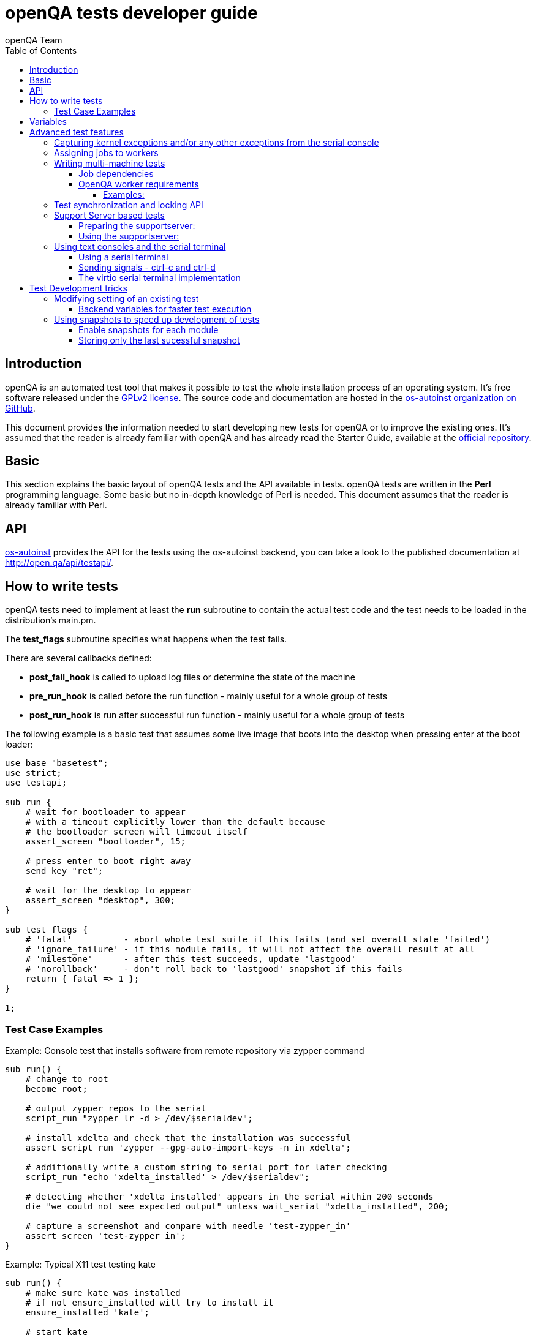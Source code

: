 
[[writingtests]]
= openQA tests developer guide
:toc: left
:toclevels: 6
:author: openQA Team

== Introduction

openQA is an automated test tool that makes it possible to test the whole
installation process of an operating system. It's free software released
under the http://www.gnu.org/licenses/gpl-2.0.html[GPLv2 license]. The
source code and documentation are hosted in the
https://github.com/os-autoinst[os-autoinst organization on GitHub].

This document provides the information needed to start developing new tests for
openQA or to improve the existing ones. It's
assumed that the reader is already familiar with openQA and has already read the
Starter Guide, available at the
https://github.com/os-autoinst/openQA[official repository].

== Basic
[id="basic"]

This section explains the basic layout of openQA tests and the API available in tests.
openQA tests are written in the *Perl* programming language. Some basic but no
in-depth knowledge of Perl is needed. This document assumes that the reader
is already familiar with Perl.

== API
[id="api"]
:testapi: https://github.com/os-autoinst/os-autoinst/blob/master/testapi.pm[os-autoinst]

{testapi} provides the API for the tests using the os-autoinst backend, you can
take a look to the published documentation at http://open.qa/api/testapi/.

== How to write tests

openQA tests need to implement at least the *run* subroutine to
contain the actual test code and the test needs to be loaded in the distribution's
main.pm.

The *test_flags* subroutine specifies what happens when the test
fails.

There are several callbacks defined:

* *post_fail_hook* is called to upload log files or determine the state of
  the machine
* *pre_run_hook* is called before the run function - mainly useful for a whole
  group of tests
* *post_run_hook* is run after successful run function - mainly useful for a whole
  group of tests

The following example is a basic test that assumes some live image
that boots into the desktop when pressing enter at the boot loader:

[source,perl]
-------------------------------------------------------------------
use base "basetest";
use strict;
use testapi;

sub run {
    # wait for bootloader to appear
    # with a timeout explicitly lower than the default because
    # the bootloader screen will timeout itself
    assert_screen "bootloader", 15;

    # press enter to boot right away
    send_key "ret";

    # wait for the desktop to appear
    assert_screen "desktop", 300;
}

sub test_flags {
    # 'fatal'          - abort whole test suite if this fails (and set overall state 'failed')
    # 'ignore_failure' - if this module fails, it will not affect the overall result at all
    # 'milestone'      - after this test succeeds, update 'lastgood'
    # 'norollback'     - don't roll back to 'lastgood' snapshot if this fails
    return { fatal => 1 };
}

1;
-------------------------------------------------------------------

=== Test Case Examples
[id="testcase_examples"]

[caption="Example: "]
.Console test that installs software from remote repository via zypper command
[source,perl]
----------------------------------------------------------------------------------------------------------
sub run() {
    # change to root
    become_root;

    # output zypper repos to the serial
    script_run "zypper lr -d > /dev/$serialdev";

    # install xdelta and check that the installation was successful
    assert_script_run 'zypper --gpg-auto-import-keys -n in xdelta';

    # additionally write a custom string to serial port for later checking
    script_run "echo 'xdelta_installed' > /dev/$serialdev";

    # detecting whether 'xdelta_installed' appears in the serial within 200 seconds
    die "we could not see expected output" unless wait_serial "xdelta_installed", 200;

    # capture a screenshot and compare with needle 'test-zypper_in'
    assert_screen 'test-zypper_in';
}
----------------------------------------------------------------------------------------------------------

[caption="Example: "]
.Typical X11 test testing kate
[source,perl]
--------------------------------------------------------------
sub run() {
    # make sure kate was installed
    # if not ensure_installed will try to install it
    ensure_installed 'kate';

    # start kate
    x11_start_program 'kate';

    # check that kate execution succeeded
    assert_screen 'kate-welcome_window';

    # close kate's welcome window and wait for the window to disappear before
    # continuing
    wait_screen_change { send_key 'alt-c' };

    # typing a string in the editor window of kate
    type_string "If you can see this text kate is working.\n";

    # check the result
    assert_screen 'kate-text_shown';

    # quit kate
    send_key 'ctrl-q';

    # make sure kate was closed
    assert_screen 'desktop';
}
--------------------------------------------------------------

== Variables

Test case behavior can be controlled via variables. Some basic
variables like +DISTRI+, +VERSION+, +ARCH+ are always set.
Others like +DESKTOP+ are defined by the 'Test suites' in the openQA
web UI.
Check the existing tests at
https://github.com/os-autoinst/os-autoinst-distri-opensuse[os-autoinst-distri-opensuse
on GitHub] for examples.

Variables are accessible via the *get_var* and *check_var* functions.

== Advanced test features

=== Capturing kernel exceptions and/or any other exceptions from the serial console

Soft and hard failures can be triggered on demand by regular expressions when they match the
serial output which is done after the test is executed. To use this functionality the test
developer needs to define the patterns to look for in the serial output either in the main.pm
or in the test itself. Any pattern change done in a test it will be reflected in the next
tests.

The patterns defined in the main.pm will be valid for all the tests.

[caption="Example: "]
.Defining serial exception capture in the main.pm
[source,perl]
--------------------------------------------------------------
$testapi::distri->set_serial_failures(soft=>[quotemeta 'Error'], hard=>[qr/exception/]);
--------------------------------------------------------------

[caption="Example: "]
.Defining serial exception capture in the test
[source,perl]
--------------------------------------------------------------
sub run {
    my ($self) = @_;
    $self->set_serial_failures(soft=>[quotemeta 'Error'], hard=>[qr/exception/]);
    ...
}
--------------------------------------------------------------

=== Assigning jobs to workers

By default, any worker can get any job with the matching architecture.

This behavior can be changed by setting job variable WORKER_CLASS. Jobs
with this variable set (typically via machines or test suites configuration) are
assigned only to workers, which have the same variable in the configuration file.

For example, the following configuration ensures, that jobs with WORKER_CLASS=desktop
can be assigned _only_ to worker instances 1 and 2.

[caption="File: "]
.workers.ini
[source,ini]
--------------------------------------------------------------------------------
[1]
WORKER_CLASS = desktop

[2]
WORKER_CLASS = desktop

[3]
# WORKER_CLASS is not set
--------------------------------------------------------------------------------

=== Writing multi-machine tests
[id="mm-tests"]

Scenarios requiring more than one system under test (SUT), like High Availability testing, are covered as multi-machine tests (MM tests) in this section.

OpenQA approaches multi-machine testing by assigning dependencies between individual jobs. This means the following:

* _everything needed for MM tests must be running as a test job_ (or you are on your own), even support infrastructure (custom DHCP, NFS,
etc. if required), which in principle is not part of the actual testing, must have a defined test suite so a test job can be created
* OpenQA scheduler makes sure _tests are started as a group_ and in right order, _cancelled as a group_ if some dependencies are violated and _cloned as
a group_ if requested.
* OpenQA _does not synchronize_ individual steps of the tests.
* OpenQA provides _locking server for basic synchronization_ of tests (e.g. wait until services are ready for failover), but the _correct usage of locks is
test designer job_ (beware deadlocks).

In short, writing multi-machine tests adds a few more layers of complexity:

1. documenting the dependencies and order between individual tests
2. synchronization between individual tests
3. actual technical realization (i.e. <<Networking.asciidoc#networking,custom networking>>)

==== Job dependencies

There are 2 types of dependencies: +CHAINED+ and +PARALLEL+:

* +CHAINED+ describes when one test case depends on another and both are run sequentially, i.e. KDE test suite is run after and only after Installation test suite
is successfully finished and cancelled if fail.

To define +CHAINED+ dependency add variable +START_AFTER_TEST+ with the name(s) of test suite(s) after which selected test suite is supposed to run.
Use comma separated list for multiple test suite dependency. E.g. +START_AFTER_TEST="kde,dhcp-server"+

* +PARALLEL+ describes MM test, test suites are scheduled to run at the same time and managed as a group. On top of that, +PARALLEL+ also describes
test suites dependencies, where some test suites (children) run parallel with other test suites (parents) only when parents are running.

To define +PARALLEL+ dependency, use +PARALLEL_WITH+ variable with the name(s) of test suite(s) which acts as a parent suite(s) to selected test suite.
In other words, +PARALLEL_WITH+ describes "I need this test suite to be running during my run". Use comma separated list for multiple test suite dependency. E.g. +PARALLEL_WITH="web-server,dhcp-server"+
Keep in mind that parent job _must be running until all children finish_, else scheduler will cancel child jobs once parent is done.

Job dependencies are only resolved when using the iso controller to
create new jobs from job templates. Posting individual jobs manually
won't work.

Job dependencies are currently only possible between tests that are
scheduled for the same machine.

==== OpenQA worker requirements

+CHAINED+ dependency requires only one worker, since dependent jobs will run only after the first one finish.
On the other hand +PARALLEL+ dependency requires at _least 2 workers_ for simple scenarios.

===== Examples:

.+CHAINED+ - i.e. test basic functionality before going advanced - requires 1 worker
----
A <- B <- C

Define test suite A,
then define B with variable START_AFTER_TEST=A and then define C with START_AFTER_TEST=B

-or-

Define test suite A, B
and then define C with START_AFTER_TEST=A,B
In this case however the start order of A and B is not specified.
But C will start only after A, B are successfully done.
----
.+PARALLEL+ basic High-Availability
----
A
^
B

Define test suite A
and then define B with variable PARALLEL_WITH=A.
A in this case is parent test suite to B and must be running throughout B run.
----
.+PARALLEL+ with multiple parents - i.e. complex support requirements for one test - requires 4 workers
----
A B C
\ | /
  ^
  D

Define test suites A,B,C
and then define D with PARALLEL_WITH=A,B,C.
A,B,C run in parallel and are parent test suites for D and all must run until D finish.
----
.+PARALLEL+ with one parent - i.e. running independent tests against one server - requires at least 2 workers
----
   A
   ^
  /|\
 B C D

Define test suite A
and then define B,C,D with PARALLEL_WITH=A
A is parent test suite for B, C, D (all can run in parallel).
Children B, C, D can run and finish anytime, but A must run until all B, C, D finishes.
----

=== Test synchronization and locking API

OpenQA provides locking server through lock API. To use lock API import +lockapi+ package (_use lockapi;_) in your test file.
Lock API provides functions: +mutex_create+, +mutex_lock+, +mutex_unlock+, +mutex_wait+. Each of these functions take at least one parameter: name of the lock. Note that lock name can't contain "-" character.
Locks are associated with caller`s job - locks can't be unlocked by different job then the one who locked the lock.

+mutex_lock+ tries to lock the mutex lock for caller`s job. If lock is unavailable or locked by someone else, +mutex_lock+ call blocks.

+mutex_unlock+ tries to unlock the mutex lock. If lock is locked by different job, +mutex_unlock+ call blocks. When lock become available or if lock does not exist, call
returns without doing anything.

+mutex_wait+ is combination of +mutex_lock+ & +mutex_unlock+ that displays more information about mutex state (time spent waiting, location of lock). Use this if you wait for specific action from single place (apache is running on master node)

+mutex_create+ create new mutex lock. When lock is created by +mutex_create+,
 lock is automatically unlocked. When mutex lock already exists call returns without doing anything.

Locks are addressed by _their name_. This name is _valid in test group_ defined by their dependencies. If there are more groups running at the
same time and the same lock name is used, these locks are independent of each other.

The +mmapi+ package provides +wait_for_children+, which the parent can use to wait for the children to complete.

[caption="Example of mutex usage"]
====
[source,perl]
--------------------------------------------------------------------------------
use lockapi;
use mmapi;

# On parent job
sub run {
    # ftp service started automatically on boot
    assert_screen 'login', 300;

    # unlock by creating the lock
    mutex_create 'ftp_service_ready';

    # wait until all children finish
    wait_for_children;
}

# On child we wait for ftp server to be ready
sub run {
    # wait until ftp service is ready
    # performs mutex lock & unlock internally
    mutex_wait 'ftp_service_ready'; 

    # connect to ftp and start downloading
    script_run 'ftp parent.job.ip';
    script_run 'get random_file';
}

# Mutexes can be used also for garanting exclusive access to resource
# Example on child when only one job should access ftp at time
sub run {
    # wait until ftp service is ready
    mutex_lock 'ftp_service_ready'; 

    # Perform operation with exclusive access
    script_run 'ftp parent.job.ip';
    script_run 'put only_i_am_here';
    script_run 'bye';

    # Allow other jobs to connect afterwards
    mutex_unlock 'ftp_service_ready'; 
}

--------------------------------------------------------------------------------
====


Sometimes it is useful to wait for certain action from child or sibling job, not parent.
In this case child or sibling will create a mutex and any cluster job can lock/unlock it.

The child can however die at any time. To prevent parent deadlock in this situation,
it's required to pass mutex owner job ID as a second parameter to mutex_lock and mutex_wait.
Mutex owner is the job that creates the mutex.
If a child job with given ID already finished, mutex_lock() calls die.
Job ID is also required when unlocking such mutex.

[caption="Example of mmapi: Parent Job"]
.Wait until the child reaches given point
====
[source,perl]
--------------------------------------------------------------------------------
use lockapi;
use mmapi;

sub run {
    my $children = get_children();

    # let's suppose there is only one child
    my $child_id = (keys %$children)[0];

    # this blocks until lock is available and then does nothing
    mutex_wait('child_reached_given_point', $child_id);

    # continue with the test
}
--------------------------------------------------------------------------------
====

Getting information about parents and children

[caption="Example of mmapi: "]
.Getting info about parents / children
====
[source,perl]
--------------------------------------------------------------------------------
use base "basetest";
use strict;
use testapi;
use mmapi;

sub run {
    # returns a hash ref containing (id => state) for all children
    my $children = get_children();

    for my $job_id (keys %$children) {
      print "$job_id is cancelled\n" if $children->{$job_id} eq 'cancelled';
    }

    # returns an array with parent ids, all parents are in running state (see Job dependencies above)
    my $parents = get_parents();

    # let's suppose there is only one parent
    my $parent_id = $parents->[0];

    # any job id can be queried for details with get_job_info()
    # it returns a hash ref containing these keys:
    #   name priority state result worker_id
    #   t_started t_finished test
    #   group_id group settings
    my $parent_info = get_job_info($parent_id);

    # it is possible to query variables set by openqa frontend,
    # this does not work for variables set by backend or by the job at runtime
    my $parent_name = $parent_info->{settings}->{NAME}
    my $parent_desktop = $parent_info->{settings}->{DESKTOP}
    # !!! this does not work, VNC is set by backend !!!
    # my $parent_vnc = $parent_info->{settings}->{VNC}
}
--------------------------------------------------------------------------------
====

=== Support Server based tests

The idea is to have a dedicated "helper server" to allow advanced network based testing.

Support server takes advantage of the basic parallel setup as described in the previous section, with the support server being the parent test 'A' and the test needing it being the child test 'B'. This ensures that the test 'B' always have the support server available.

==== Preparing the supportserver:


The support server image is created by calling a special test, based on the autoyast test:

[source,sh]
--------------------------------------------------------------------------------
/usr/share/openqa/script/client jobs post DISTRI=opensuse VERSION=13.2 \
    ISO=openSUSE-13.2-DVD-x86_64.iso  ARCH=x86_64 FLAVOR=Server-DVD \
    TEST=supportserver_generator MACHINE=64bit DESKTOP=textmode  INSTALLONLY=1 \
    AUTOYAST=supportserver/autoyast_supportserver.xml SUPPORT_SERVER_GENERATOR=1 \
    PUBLISH_HDD_1=supportserver.qcow2
--------------------------------------------------------------------------------

This produces qemu image 'supportserver.qcow2' that contains the supportserver. The 'autoyast_supportserver.xml'
should define correct user and password, as well as packages and the common configuration.

More specific role the supportserver should take is then selected when the server is run in the actual test scenario.

==== Using the supportserver:


In the Test suites, the supportserver is defined by setting:

[source,ini]
--------------------------------------------------------------------------------
HDD_1=supportserver.qcow2
SUPPORT_SERVER=1
SUPPORT_SERVER_ROLES=pxe,qemuproxy
WORKER_CLASS=server,qemu_autoyast_tap_64
--------------------------------------------------------------------------------

where the +SUPPORT_SERVER_ROLES+ defines the specific role (see code in 'tests/support_server/setup.pm' for available roles and their definition), and
 +HDD_1+ variable must be the name of the supportserver image as defined via +PUBLISH_HDD_1+ variable during supportserver generation. If the support
server is based on older SUSE versions (opensuse 11.x, SLE11SP4..) it may also be needed to add +HDDMODEL=virtio-blk+. In case of qemu backend, one can
also use +BOOTFROM=c+, for faster boot directly from the +HDD_1+ image.

Then for the 'child' test using this supportserver, the following additional variable must be set:
+PARALLEL_WITH=supportserver-pxe-tftp+
where 'supportserver-pxe-tftp' is the name given to the supportserver in the test suites screen.
Once the tests are defined, they can be added to openQA in the usual way:

[source,sh]
-----------------
/usr/share/openqa/script/client isos post DISTRI=opensuse VERSION=13.2 \
        ISO=openSUSE-13.2-DVD-x86_64.iso ARCH=x86_64 FLAVOR=Server-DVD
-----------------

where the +DISTRI+, +VERSION+, +FLAVOR+ and +ARCH+ correspond to the job group containing the tests.
Note that the networking is provided by tap devices, so both jobs should run on machines defined by (apart from others) having +NICTYPE=tap+, +WORKER_CLASS=qemu_autoyast_tap_64+.


[caption="Example of Support Server: "]
.a simple tftp test
====

Let's assume that we want to test tftp client operation. For this, we setup the supportserver as a tftp server:
[source,ini]
--------------------------------------------------------------------------------
HDD_1=supportserver.qcow2
SUPPORT_SERVER=1
SUPPORT_SERVER_ROLES=dhcp,tftp
WORKER_CLASS=server,qemu_autoyast_tap_64
--------------------------------------------------------------------------------
====

With a test-suites name +supportserver-opensuse-tftp+.

The actual test 'child' job, will then have to set +PARALLEL_WITH=supportserver-opensuse-tftp+, and also other variables according to the test requirements. For convenience, we have also started a dhcp server on the supportserver, but even without it, network could be set up manually by assigning a free ip address (e.g. 10.0.2.15) on the system of the test job.

[caption="Example of Support Server: "]
.The code in the *.pm module doing the actual tftp test could then look something like the example below
====
[source,perl]
--------------------------------------------------------------------------------
use strict;
use base 'basetest';
use testapi;

sub run {
  my $script="set -e -x\n";
  $script.="echo test >test.txt\n";
  $script.="time tftp ".$server_ip." -c put test.txt test2.txt\n";
  $script.="time tftp ".$server_ip." -c get test2.txt\n";
  $script.="diff -u test.txt test2.txt\n";
  script_output($script);

}
--------------------------------------------------------------------------------
====

assuming of course, that the tested machine was already set up with necessary infrastructure for tftp, e.g. network was set up, tftp rpm installed and tftp service started, etc. All of this could be conveniently achieved using the autoyast installation, as shown in the next section.


[caption="Example of Support Server: "]
.autoyast based tftp test
====

Here we will use autoyast to setup the system of the test job and the os-autoinst autoyast testing infrastructure. For supportserver, this means using proxy to access qemu provided data, for dowloading autoyast profile and tftp verify script:

[source,ini]
--------------------------------------------------------------------------------
HDD_1=supportserver.qcow2
SUPPORT_SERVER=1
SUPPORT_SERVER_ROLES=pxe,qemuproxy
WORKER_CLASS=server,qemu_autoyast_tap_64
--------------------------------------------------------------------------------

The actual test 'child' job, will then be defined as :

[source,ini]
--------------------------------------------------------------------------------
AUTOYAST=autoyast_opensuse/opensuse_autoyast_tftp.xml
AUTOYAST_VERIFY=autoyast_opensuse/opensuse_autoyast_tftp.sh
DESKTOP=textmode
INSTALLONLY=1
PARALLEL_WITH=supportserver-opensuse-tftp
--------------------------------------------------------------------------------
====

again assuming the support server's name being +supportserver-opensuse-tftp+. Note that the +pxe+ role already contains +tftp+ and +dhcp+ server role, since they are needed for the pxe boot to work.

[caption="Example of Support Server: "]
.The tftp test defined in the +autoyast_opensuse/opensuse_autoyast_tftp.sh+ file could be something like:
====
[source,sh]
--------------------------------------------------------------------------------
set -e -x
echo test >test.txt
time tftp #SERVER_URL# -c put test.txt test2.txt
time tftp #SERVER_URL# -c get test2.txt
diff -u test.txt test2.txt && echo "AUTOYAST OK"
--------------------------------------------------------------------------------

and the rest is done automatically, using already prepared test modules in +tests/autoyast+ subdirectory.
====

=== Using text consoles and the serial terminal

Typically the OS you are testing will boot into a graphical shell e.g. The
Gnome desktop environment. This is fine if you wish to test a program with a
GUI, but in many situations you will need to enter commands into a textual
shell (e.g Bash), TTY, text terminal, command prompt, TUI etc.

OpenQA has two basic methods for interacting with a text shell. The first uses
the same input and output methods as when interacting with a GUI, plus a
serial port for getting raw text output from the SUT. This is primarily
implemented with VNC and so I will referrer to it as the VNC text console.

The serial port device which is used with the VNC text console is the default
virtual serial port device in QEMU (i.e. the device configured with the
+-serial+ command line option). I will refer to this as the "default serial
port". OpenQA currently only uses this serial port for one way communication
from the SUT to the host.

The second method uses another serial port for both input and output. The SUT
attaches a TTY to the serial port which os-autoinst logs into. All
communication is therefor text based, similar to if you SSH'd into a remote
machine. This is called the serial terminal console (or the virtio console,
see implementation section for details).

The VNC text console is very slow and expensive relative to the serial
terminal console, but allows you to continue using +assert_screen+ and is more
widely supported. Below is an example of how to use the VNC text console.

[caption="Switching to text mode: "]
.To access a text based console or TTY, you can do something like the
following.
====
[source,perl]
--------------------------------------------------------------------------------
use 5.018;
use warnings;
use base 'opensusebasetest';
use testapi;
use utils;

sub run {
    wait_boot;  # Utility function defined by the SUSE distribution
    select_console 'root-console';
}

1;
--------------------------------------------------------------------------------

This will select a text TTY and login as the root user (if necessary). Now
that we are on a text console it is possible to run scripts and observe their
output either as raw text or on the video feed.

Note that +root-console+ is defined by the distribution, so on different
distributions or operating systems this can vary. There are also many utility
functions that wrap +select_console+, so check your distribution's utility
library before using it directly.

====

[caption="Running a script: "]
.Using the +assert_script_run+ and +script_output+ commands
====
[source,perl]
--------------------------------------------------------------------------------
assert_script_run('cd /proc');
my $cpuinfo = script_output('cat cpuinfo');
if($cpuinfo =~ m/avx2/) {
    # Do something which needs avx2
}
else {
    # Do some workaround
}
--------------------------------------------------------------------------------

This returns the contents of the SUT's /proc/cpuinfo file to the test script
and then searches it for the term 'avx2' using a regex.

====

The +script_run+ and +script_output+ are high level commands which use
+type_string+ and +wait_serial+ underneath. Sometimes you may wish to use
lower level commands which give you more control, but be warned that it may
also make your code less portable.

The command +wait_serial+ watches the SUT's serial port for text output and
matches it against a regex. +type_string+ sends a string to the SUT like it
was typed in by the user over VNC.

==== Using a serial terminal

IMPORTANT: You need a QEMU version >= 2.6.1 and to set the
+VIRTIO_CONSOLE+ variable to 1 to use this with the QEMU backend.

Usually OpenQA controls the system under test using VNC. This allows the use
of both graphical and text based consoles. Key presses are sent individually
as VNC commands and output is returned in the form of screen images and text
output from the SUT's default serial port.

Sending key presses over VNC is very slow, so for tests which send a lot of
text commands it is much faster to use a serial port for both sending shell
commands and received program output.

Communicating entirely using text also means that you no longer have to worry
about your needles being invalidated due to a font change or similar. It is
also much cheaper to transfer text and test it against regular expressions
than encode images from a VNC feed and test them against sample images
(needles).

On the other hand you can no longer use +assert_screen+ or take a screen shot
because the text is never rendered as an image. A lot of programs will also
send ANSI escape sequences which will appear as raw text to the test script
instead of being interpreted by a terminal emulator which then renders the
text.

[source,perl]
--------------------------------------------------------------------------------
select_console('root-virtio-terminal');  # Selects a virtio based serial terminal
--------------------------------------------------------------------------------

The above code will cause +type_string+ and +wait_serial+ to write and read
from a virtio serial port. A distribution specific call back will be made
which allows os-autoinst to log into a serial terminal session running on the
SUT. Once +select_console+ returns you should be logged into a TTY as root.

If you are struggling to visualise what is happening, imagine SSH-ing into a
remote machine as root, you can then type in commands and read the results as
if you were sat at that computer. What we are doing is much simpler than using
an SSH connection (it is more like using GNU +screen+ with a serial port), but
the end result looks quite similar.

As mentioned above, changing input and output to a serial terminal has the
effect of changing where +wait_serial+ reads output from. On a QEMU VM
+wait_serial+ usually reads from the default serial port which is also where
the kernel log is usually output to.

When switching to a virtio based serial terminal, +wait_serial+ will then read
from a virtio serial port instead. However the default serial port still
exists and can receive output. Some utility library functions are hard coded
to redirect output to the default serial port and expect that +wait_serial+
will be able to read it. Usually it is not too difficult to fix the utility
function, you just need to remove some redirection from the relevant shell
command.

Another common problem is that some library or utility function tries to take
a screen shot. The hard part is finding what takes the screen shot, but then
it is just a simple case of checking +is_serial_terminal+ and not taking the
screen shot if we are on a serial terminal console.

Distributions usually wrap +select_console+, so instead of using it directly,
you can use something like the following which is from the OpenSUSE test
suite.

[source,perl]
--------------------------------------------------------------------------------
if (select_virtio_console()) {
        # Do something which only works, or is necessary, on a serial terminal
}
--------------------------------------------------------------------------------

This selects the virtio based serial terminal console if possible. If it is
available then it returns true. It is also possible to check if the current
console is a serial terminal by calling +is_serial_terminal+.

Once you have selected a serial terminal, the video feed will disappear from
the live view, however at the bottom of the live screen there is a separate
text feed. After the test has finished you can view the serial log(s) in the
assets tab. You will probably have two serial logs; +serial0.txt+ which is
written from the default serial port and +serial_terminal.txt+.

Now that you are on a serial terminal console everything will start to go a
lot faster. So much faster in fact that race conditions become a big
issue. Generally these can be avoided by using the higher level functions such
as +script_run+ and +script_output+.

It is rarely necessary to use the lower level functions, however it helps to
recognise problems caused by race conditions at the lower level, so please
read the following section regardless.

So if you do need to use +type_string+ and +wait_serial+ directly then try to
use the following pattern:

1) Wait for the terminal prompt to appear.
2) Send your command
3) Wait for your command text to be echoed by the shell (if applicable)
4) Send enter
5) Wait for your command output (if applicable)

To illustrate this is a snippet from the LTP test runner which uses the lower
level commands to achieve a little bit more control. I have numbered the lines
which correspond to the steps above.

[source,perl]
--------------------------------------------------------------------------------
my $fin_msg    = "### TEST $test->{name} COMPLETE >>> ";
my $cmd_text   = qq($test->{command}; echo "$fin_msg\$?");
my $klog_stamp = "echo 'OpenQA::run_ltp.pm: Starting $test->{name}' > /dev/$serialdev";

# More variables and other stuff

if (is_serial_terminal) {
        script_run($klog_stamp);
        wait_serial(serial_term_prompt(), undef, 0, no_regex => 1); #Step 1
        type_string($cmd_text);		  	    	     	    #Step 2
        wait_serial($cmd_text, undef, 0, no_regex => 1);	    #Step 3
        type_string("\n");     	      	 	     		    #Step 4
} else {
        # None serial terminal console code (e.g. the VNC console)
}
my $test_log = wait_serial(qr/$fin_msg\d+/, $timeout, 0, record_output => 1); #Step 5
--------------------------------------------------------------------------------

The first +wait_serial+ (Step 1) ensures that the shell prompt has
appeared. If we do not wait for the shell prompt then it is possible that we
can send input to whatever command was run before. In this case that command
would be 'echo' which is used by +script_run+ to print a 'finished' message.

It is possible that echo was able to print the finish message, but was then
suspended by the OS before it could exit. In which case the test script is
able to race ahead and start sending input to echo which was intended for the
shell. Waiting for the shell prompt stops this from happening.

INFO: It appears that echo does not read STDIN in this case, and so the input
will stay inside STDIN's buffer and be read by the shell (Bash). Unfortunately
this results in the input being displayed twice: once by the terminal's echo
(explained later) and once by Bash. Depending on your configuration the
behavior could be completely different

The function +serial_term_prompt+ is a distribution specific function which
returns the characters previously set as the shell prompt (e.g. export PS1="#
", see the bash(1) or dash(1) man pages). If you are adapting a new
distribution to use the serial terminal console, then we recommend setting a
simple shell prompt and keeping track of it with utility functions.

The +no_regex+ argument tells wait_serial to use simple string matching
instead of regular expressions, see the implementation section for more
details. The other arguments are the timeout (+undef+ means we use the
default) and a boolean which inverts the result of +wait_serial+. These are
explained in the +os-autoinst/testapi.pm+ documentation.

Then the test script enters our command with +type_string+ (Step 2) and waits
for the command's text to be echoed back by the system under test. Terminals
usually echo back the characters sent to them so that the user can see what
they have typed.

However this can be disabled (see the stty(1) man page) or possibly even
unimplemented on your terminal. So this step may not be applicable, but it
provides some error checking so you should think carefully before disabling
echo deliberately.

We then consume the echo text (Step 3) before sending enter, to both check
that the correct text was received and also to separate it from the command
output. It also ensures that the text has been fully processed before sending
the newline character which will cause the shell to change state.

It is worth reminding oneself that we are sending and receiving data
extremely quickly on an interface usually limited by human typing speed. So
any string which results in a significant state change should be treated as a
potential source of race conditions.

Finally we send the newline character and wait for our custom finish
message. +record_output+ is set to ensure all the output from the SUT is
saved (see the next section for more info).

What we do *not* do at this point, is wait for the shell prompt to appear.
That would consume the prompt character breaking the next call to
+script_run+.

We choose to wait for the prompt just before sending a command, rather than
after it, so that Step 5 can be deferred to a later time. In theory this
allows the test script to perform some other work while the SUT is busy.

==== Sending signals - ctrl-c and ctrl-d

On a VNC based console you simply use +send_key+ like follows.

[source,perl]
--------------------------------------------------------------------------------
send_key('ctrl-c');
--------------------------------------------------------------------------------

This usually (see termios(3)) has the effect of sending SIGINT to whatever
command is running. Most commands terminate upon receiving this signal (see
signal(7)).

On a serial terminal console the +send_key+ command is not implemented (see
implementation section). So instead the following can be done to achieve the
same effect.

[source,perl]
--------------------------------------------------------------------------------
type_string('', terminate_with => 'ETX');
--------------------------------------------------------------------------------

The ETX ASCII code means End of Text and usually results in SIGINT being
raised. In fact pressing +ctrl-c+ may just be translated into ETX, so you
might consider this a more direct method. Also you can use 'EOT' to do the
same thing as pressing +ctrl-d+.

You also have the option of using Perl's control character escape sequences in
the first argument to +type_string+. So you can also send ETX with:

[source,perl]
--------------------------------------------------------------------------------
type_string("\cC");
--------------------------------------------------------------------------------

The +terminate_with+ parameter just exists to display intention. It is also
possible to send any character using the hex code like '\x0f' which may have
the effect of pressing the magic SysRq key if you are lucky.

==== The virtio serial terminal implementation

The os-autoinst package supports several types of 'consoles' of which the
virtio serial terminal is one. The majority of code for this console is
located in consoles/virtio_terminal.pm and consoles/virtio_screen.pm. However
there is also related code in backends/qemu.pm and distribution.pm.

You may find it useful to read the documentation in virtio_terminal.pm and
virtio_screen.pm if you need to perform some special action on a terminal such
as triggering a signal or simulating the SysRq key. There are also some
console specific arguments to +wait_serial+ and +type_string+ such as
+record_output+.

The virtio 'screen' essentially reads data from a socket created by QEMU into
a ring buffer and scans it after every read with a regular expression. The
ring buffer is large enough to hold anything you are likely to want to match
against, but not too large as to cause performance issues. Usually the
contents of this ring buffer, up to the end of the match, are returned by
+wait_serial+. This means earlier output will be overwritten once the ring
buffer's length is exceeded. However you can pass +record_output+ which saves
the output to a separate unlimited buffer and returns that instead.

Like +record_output+, the +no_regex+ argument is a console specific argument
supported by the serial terminal console. It may or may not have some
performance benefits, but more importantly it allows you to easily match
arbitrary strings which may contain regex escape sequences. To be clear,
+no_regex+ hints that +wait_serial+ should just treat its input as a plain
string and use the Perl library function +index+ to search for a match in the
ring buffer.

The +send_key+ function is not implemented for the serial terminal console
because the OpenQA console implementation would need to map key actions like
+ctrl-c+ to a character and then send that character. This may mislead some
people into thinking they are actually sending +ctrl-c+ to the SUT and also
requires OpenQA to choose what character +ctrl-c+ represents which varies
across terminal configurations.

Very little of the code (perhaps none) is specific to a virtio based serial
terminal and can be reused with a physical serial port, SSH socket, IPMI or
some other text based interface. It is called the virtio console because the
current implementation just uses a virtio serial device in QEMU (and it could
easily be converted to an emulated port), but it otherwise has nothing to do
with the virtio standard and so you should avoid using the name 'virtio
console' unless specifically referring to the QEMU virtio implementation.

As mentioned previously, ANSI escape sequences can be a pain. So we try to
avoid them by informing the shell that it is running on a 'dumb' terminal (see
the SUSE distribution's serial terminal utility library). However some
programs ignore this, but piping there output into +tee+ is usually enough to
stop them outputting non-printable characters.


== Test Development tricks
=== Modifying setting of an existing test

There is no interface to modify existing tests but the clone_job.pl script
can be used to create a new job that adds, removes or changes
settings. This script is located at +/usr/share/openqa/script/+.

[source,sh]
--------------------------------------------------------------------------------
/usr/share/openqa/script/clone_job.pl --from localhost --host localhost 42 FOO=bar BAZ=
--------------------------------------------------------------------------------

If you do not want a cloned job to start up in the same job group as the job
you cloned from, e.g. to not pollute build results, the job group can be
overwritten, too, using the special variable +_GROUP+. Add the quoted group
name, e.g.:

[source,sh]
-------------
clone_job.pl --from localhost 42 _GROUP="openSUSE Tumbleweed"
-------------

The special group value +0+ means that the group connection will be separated
and the job will not appear as a job in any job group, e.g.:

[source,sh]
-------------
clone_job.pl --from localhost 42 _GROUP=0
-------------

==== Backend variables for faster test execution

The +os-autoinst+ backend offers multiple test variables which are helpful for
test development. For example:

* Set +_EXIT_AFTER_SCHEDULE=1+ if you only want to evaluate the test schedule
  before the test modules are executed

* Use +_SKIP_POST_FAIL_HOOKS=1+ to prevent lengthy post_fail_hook execution in
  case of expected and known test fails, for examples when you need to create
  needles anyway


=== Using snapshots to speed up development of tests
[id="snapshots"]

For lower turn-around times during test development based on virtual machines
the +QEMU backend+ provides a feature that allows a job to start from a
snapshot which can help in this situation.

Depending on the use case, there are two options to help:

* Create and *preserve* snapshots for *every test* module run (+MAKETESTSNAPSHOTS+)
  - Offers more flexibility as the test can be resumed almost at any point.
    However disk space requirements are high (expect more than 30GB for one
    job)
  - This mode is useful for fixing non-fatal issues in tests and debugging SUT
    as more than just the snapshot of the last failed module is saved.

* Create a snapshot *after every successful* test module while *always
  overwriting* the existing snapshot to preserve only the latest (+TESTDEBUG+)
  - Allows to skip just before the start of the first failed test module,
    which can be limiting, but preserves disk space in comparison to
    +MAKETESTSNAPSHOTS+.
  - This mode is useful for iterative test development

In both modes there is no need to modify tests (i.e. adding +milestone+ test
flag as the behaviour  is implied). In the later mode every test module is
also considered +fatal+. This means the job is aborted after the first failed
test module.

==== Enable snapshots for each module

* Run the worker with --no-cleanup parameter. This will preserve the hard
 disks after test runs.

* Set +MAKETESTSNAPSHOTS=1+ on a job. This will make openQA save a
snapshot for every test module run. One way to do that is by cloning an
existing job and adding the setting:

[source,sh]
----
clone_job.pl --from https://openqa.opensuse.org  --host localhost 24 MAKETESTSNAPSHOTS=1
----

* Create a job again, this time setting the +SKIPTO+ variable to the snapshot you need. Again, +clone_job.pl+ comes handy here:

[source,sh]
----
clone_job.pl --from https://openqa.opensuse.org  --host localhost 24 SKIPTO=consoletest-yast2_i
----

* Use qemu-img snapshot -l something.img to find out what snapshots are in the image. Snapshots are named
`"test module category"-"test module name"` (e.g. `installation-start_install`).

==== Storing only the last sucessful snapshot

* Run the worker with +--no-cleanup parameter+. This will preserve the hard disks after test runs.
* Set +TESTDEBUG=1+ on a job. This will make openQA save a snapshot after each
successful test module run. Snapshots are overwritten. The snapshot is named `lastgood` in all cases.

[source,sh]
----
clone_job.pl --from https://openqa.opensuse.org  --host localhost 24 TESTDEBUG=1
----

* Create a job again, this time setting the +SKIPTO+ variable to the snapshot
which failed on previous run. Make sure the new job will also have
+TESTDEBUG=1+ set. This can be ensured by the use of the clone_job script on
the clone source job or specifying the variable explicitly:

[source,sh]
----
clone_job.pl --from https://openqa.opensuse.org  --host localhost 24 TESTDEBUG=1 SKIPTO=consoletest-yast2_i
----
